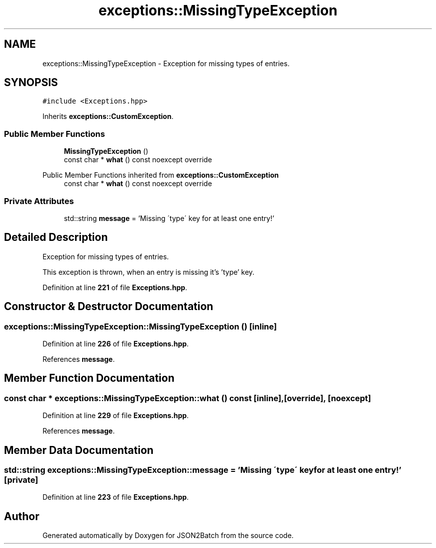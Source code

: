 .TH "exceptions::MissingTypeException" 3 "Fri Apr 26 2024 17:49:31" "Version 0.2.4" "JSON2Batch" \" -*- nroff -*-
.ad l
.nh
.SH NAME
exceptions::MissingTypeException \- Exception for missing types of entries\&.  

.SH SYNOPSIS
.br
.PP
.PP
\fC#include <Exceptions\&.hpp>\fP
.PP
Inherits \fBexceptions::CustomException\fP\&.
.SS "Public Member Functions"

.in +1c
.ti -1c
.RI "\fBMissingTypeException\fP ()"
.br
.ti -1c
.RI "const char * \fBwhat\fP () const noexcept override"
.br
.in -1c

Public Member Functions inherited from \fBexceptions::CustomException\fP
.in +1c
.ti -1c
.RI "const char * \fBwhat\fP () const noexcept override"
.br
.in -1c
.SS "Private Attributes"

.in +1c
.ti -1c
.RI "std::string \fBmessage\fP = 'Missing \\'type\\' key for at least one entry!'"
.br
.in -1c
.SH "Detailed Description"
.PP 
Exception for missing types of entries\&. 

This exception is thrown, when an entry is missing it's 'type' key\&. 
.PP
Definition at line \fB221\fP of file \fBExceptions\&.hpp\fP\&.
.SH "Constructor & Destructor Documentation"
.PP 
.SS "exceptions::MissingTypeException::MissingTypeException ()\fC [inline]\fP"

.PP
Definition at line \fB226\fP of file \fBExceptions\&.hpp\fP\&.
.PP
References \fBmessage\fP\&.
.SH "Member Function Documentation"
.PP 
.SS "const char * exceptions::MissingTypeException::what () const\fC [inline]\fP, \fC [override]\fP, \fC [noexcept]\fP"

.PP
Definition at line \fB229\fP of file \fBExceptions\&.hpp\fP\&.
.PP
References \fBmessage\fP\&.
.SH "Member Data Documentation"
.PP 
.SS "std::string exceptions::MissingTypeException::message = 'Missing \\'type\\' key for at least one entry!'\fC [private]\fP"

.PP
Definition at line \fB223\fP of file \fBExceptions\&.hpp\fP\&.

.SH "Author"
.PP 
Generated automatically by Doxygen for JSON2Batch from the source code\&.
